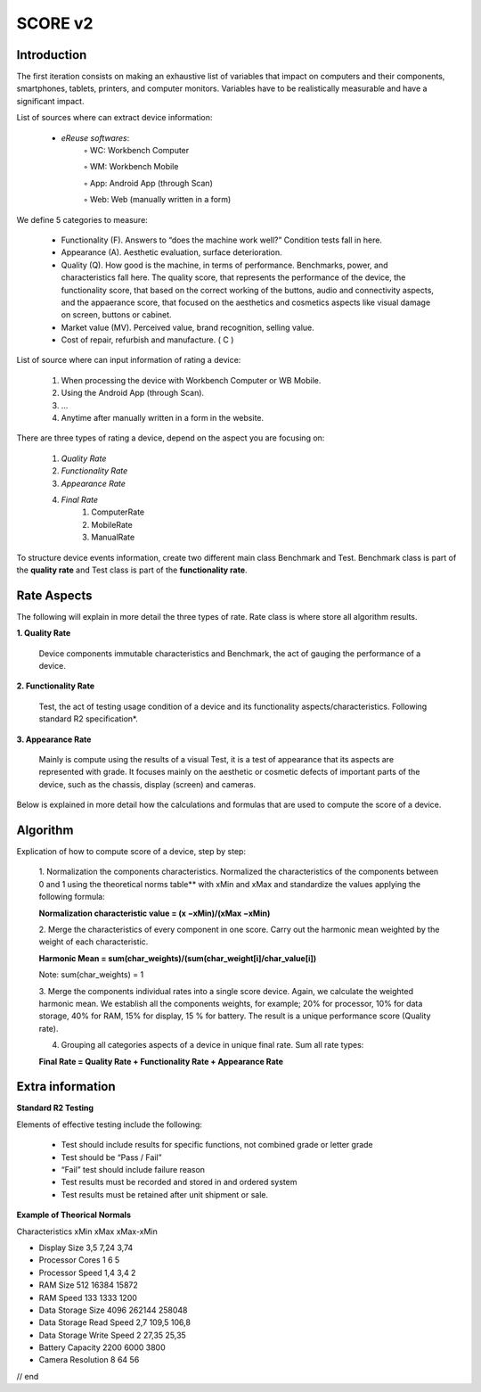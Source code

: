 **************
SCORE v2
**************

Introduction
*************

The first iteration consists on making an exhaustive list of variables that impact on computers and their components, smartphones, tablets, printers, and computer monitors.
Variables have to be realistically measurable and have a significant impact.

List of sources where can extract device information:

    • *eReuse softwares*:
        ◦ WC: Workbench Computer

        ◦ WM: Workbench Mobile

        ◦ App: Android App (through Scan)

        ◦ Web: Web (manually written in a form)

We define 5 categories to measure:

    • Functionality (F). Answers to “does the machine work well?” Condition tests fall in here.
    • Appearance (A). Aesthetic evaluation, surface deterioration.
    • Quality (Q). How good is the machine, in terms of performance. Benchmarks, power, and characteristics fall here. The quality score, that represents the performance of the device, the functionality score, that based on the correct working of the buttons, audio and connectivity aspects, and the appaerance score, that focused  on the aesthetics and cosmetics aspects like visual damage on screen, buttons or cabinet.
    • Market value (MV). Perceived value, brand recognition, selling value.
    • Cost of repair, refurbish and manufacture. ( C )

List of source where can input information of rating a device:

    1. When processing the device with Workbench Computer or WB Mobile.
    2. Using the Android App (through Scan).
    3. ...
    4. Anytime after manually written in a form in the website.

There are three types of rating a device, depend on the aspect you are focusing on:

    1. `Quality Rate`
    2. `Functionality Rate`
    3. `Appearance Rate`
    4. `Final Rate`
        1. ComputerRate
        2. MobileRate
        3. ManualRate
To structure device events information, create two different main class Benchmark and Test.
Benchmark class is part of the **quality rate** and Test class is part of the **functionality rate**.

Rate Aspects
*************

The following will explain in more detail the three types of rate. Rate class is where store all algorithm results.

**1. Quality Rate**

    Device components immutable characteristics and Benchmark, the act of gauging the performance of a device.

**2. Functionality Rate**

    Test, the act of testing usage condition of a device and its functionality aspects/characteristics. Following standard R2 specification*.

**3. Appearance Rate**

    Mainly is compute using the results of a visual Test, it is a test of appearance that its aspects are represented with grade.
    It focuses mainly on the aesthetic or cosmetic defects of important parts of the device, such as the chassis, display (screen) and cameras.


Below is explained in more detail how the calculations and formulas that are used to compute the score of a device.


**Algorithm**
****************

Explication of how to compute score of a device, step by step:

    1. Normalization the components characteristics.
    Normalized the characteristics of the components between 0 and 1 using the theoretical norms table**
    with xMin and xMax and standardize the values applying the following formula:

    **Normalization characteristic value = (x −xMin)/(xMax −xMin)**

    2. Merge the characteristics of every component in one score.
    Carry out the harmonic mean weighted by the weight of each characteristic.

    **Harmonic Mean = sum(char_weights)/(sum(char_weight[i]/char_value[i])**

    Note: sum(char_weights) = 1

    3. Merge the components individual rates into a single score device. Again, we calculate the weighted harmonic mean.
    We establish all the components weights, for example; 20% for processor, 10% for data storage, 40% for RAM,
    15% for display, 15 % for battery. The result is a unique performance score (Quality rate).

    4. Grouping all categories aspects of a device in unique final rate. Sum all rate types:

    **Final Rate = Quality Rate + Functionality Rate + Appearance Rate**

Extra information
*******************

**Standard R2 Testing**

Elements of effective testing include the following:

    • Test should include results for specific functions, not combined grade or letter grade

    • Test should be “Pass / Fail”

    • “Fail” test should include failure reason

    • Test results must be recorded and stored in and ordered system

    • Test results must be retained after unit shipment or sale.

**Example of Theorical Normals**

Characteristics xMin	xMax	xMax-xMin

- Display Size	3,5	7,24	3,74

- Processor Cores	1	6	5

- Processor Speed	1,4	3,4	2

- RAM Size	512	16384	15872

- RAM Speed	133	1333	1200

- Data Storage Size	4096	262144	258048

- Data Storage Read Speed	2,7	109,5	106,8

- Data Storage Write Speed	2	27,35	25,35

- Battery Capacity	2200	6000	3800

- Camera Resolution	8	64	56

// end
